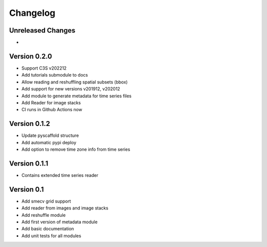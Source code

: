 =========
Changelog
=========

Unreleased Changes
==================

-

Version 0.2.0
=============

- Support C3S v202212
- Add tutorials submodule to docs
- Allow reading and reshuffling spatial subsets (bbox)
- Add support for new versions v201912, v202012
- Add module to generate metadata for time series files
- Add Reader for image stacks
- CI runs in Github Actions now

Version 0.1.2
=============

- Update pyscaffold structure
- Add automatic pypi deploy
- Add option to remove time zone info from time series

Version 0.1.1
=============

- Contains extended time series reader

Version 0.1
===========

- Add smecv grid support
- Add reader from images and image stacks
- Add reshuffle module
- Add first version of metadata module
- Add basic documentation
- Add unit tests for all modules
